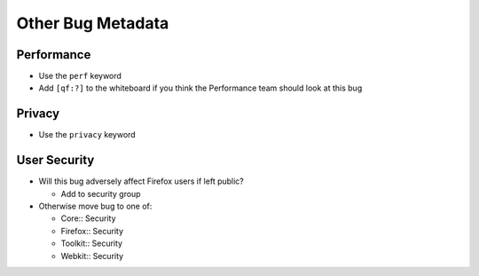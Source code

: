 Other Bug Metadata
==================

Performance
-----------

-  Use the ``perf`` keyword
-  Add ``[qf:?]`` to the whiteboard if you think the Performance team
   should look at this bug

Privacy
-------

-  Use the ``privacy`` keyword

User Security
-------------

-  Will this bug adversely affect Firefox users if left public?

   -  Add to security group

-  Otherwise move bug to one of:

   -  Core:: Security
   -  Firefox:: Security
   -  Toolkit:: Security
   -  Webkit:: Security
